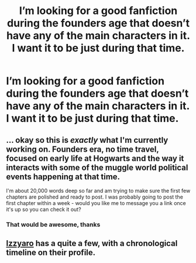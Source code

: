 #+TITLE: I’m looking for a good fanfiction during the founders age that doesn’t have any of the main characters in it. I want it to be just during that time.

* I’m looking for a good fanfiction during the founders age that doesn’t have any of the main characters in it. I want it to be just during that time.
:PROPERTIES:
:Author: erzahahn67
:Score: 4
:DateUnix: 1588284626.0
:DateShort: 2020-May-01
:FlairText: Recommendation
:END:

** ... okay so this is /exactly/ what I'm currently working on. Founders era, no time travel, focused on early life at Hogwarts and the way it interacts with some of the muggle world political events happening at that time.

I'm about 20,000 words deep so far and am trying to make sure the first few chapters are polished and ready to post. I was probably going to post the first chapter within a week - would you like me to message you a link once it's up so you can check it out?
:PROPERTIES:
:Author: tinyporcelainehorses
:Score: 5
:DateUnix: 1588293889.0
:DateShort: 2020-May-01
:END:

*** That would be awesome, thanks
:PROPERTIES:
:Author: erzahahn67
:Score: 2
:DateUnix: 1588297445.0
:DateShort: 2020-May-01
:END:


** [[https://www.fanfiction.net/u/2740971/Izzyaro][Izzyaro]] has a quite a few, with a chronological timeline on their profile.
:PROPERTIES:
:Author: YOB1997
:Score: 4
:DateUnix: 1588297427.0
:DateShort: 2020-May-01
:END:
